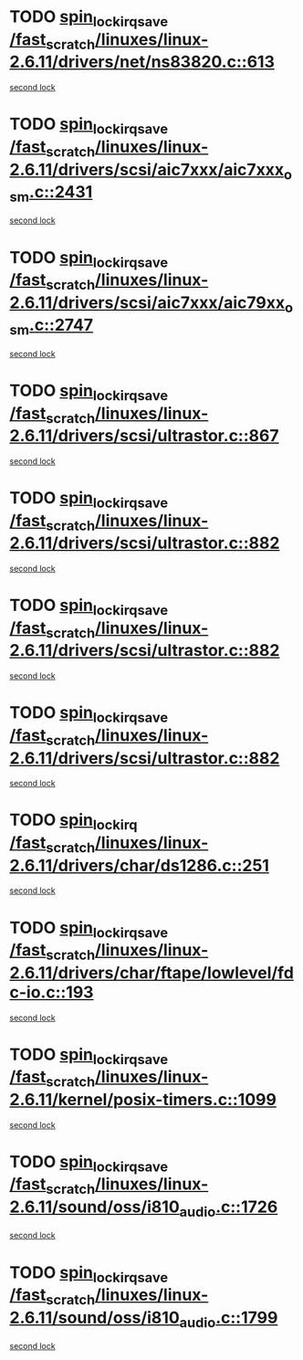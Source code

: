 * TODO [[view:/fast_scratch/linuxes/linux-2.6.11/drivers/net/ns83820.c::face=ovl-face1::linb=613::colb=2::cole=19][spin_lock_irqsave /fast_scratch/linuxes/linux-2.6.11/drivers/net/ns83820.c::613]]
[[view:/fast_scratch/linuxes/linux-2.6.11/drivers/net/ns83820.c::face=ovl-face2::linb=629::colb=3::cole=20][second lock]]
* TODO [[view:/fast_scratch/linuxes/linux-2.6.11/drivers/scsi/aic7xxx/aic7xxx_osm.c::face=ovl-face1::linb=2431::colb=2::cole=19][spin_lock_irqsave /fast_scratch/linuxes/linux-2.6.11/drivers/scsi/aic7xxx/aic7xxx_osm.c::2431]]
[[view:/fast_scratch/linuxes/linux-2.6.11/drivers/scsi/aic7xxx/aic7xxx_osm.c::face=ovl-face2::linb=2431::colb=2::cole=19][second lock]]
* TODO [[view:/fast_scratch/linuxes/linux-2.6.11/drivers/scsi/aic7xxx/aic79xx_osm.c::face=ovl-face1::linb=2747::colb=2::cole=19][spin_lock_irqsave /fast_scratch/linuxes/linux-2.6.11/drivers/scsi/aic7xxx/aic79xx_osm.c::2747]]
[[view:/fast_scratch/linuxes/linux-2.6.11/drivers/scsi/aic7xxx/aic79xx_osm.c::face=ovl-face2::linb=2747::colb=2::cole=19][second lock]]
* TODO [[view:/fast_scratch/linuxes/linux-2.6.11/drivers/scsi/ultrastor.c::face=ovl-face1::linb=867::colb=1::cole=18][spin_lock_irqsave /fast_scratch/linuxes/linux-2.6.11/drivers/scsi/ultrastor.c::867]]
[[view:/fast_scratch/linuxes/linux-2.6.11/drivers/scsi/ultrastor.c::face=ovl-face2::linb=882::colb=1::cole=18][second lock]]
* TODO [[view:/fast_scratch/linuxes/linux-2.6.11/drivers/scsi/ultrastor.c::face=ovl-face1::linb=882::colb=1::cole=18][spin_lock_irqsave /fast_scratch/linuxes/linux-2.6.11/drivers/scsi/ultrastor.c::882]]
[[view:/fast_scratch/linuxes/linux-2.6.11/drivers/scsi/ultrastor.c::face=ovl-face2::linb=893::colb=1::cole=18][second lock]]
* TODO [[view:/fast_scratch/linuxes/linux-2.6.11/drivers/scsi/ultrastor.c::face=ovl-face1::linb=882::colb=1::cole=18][spin_lock_irqsave /fast_scratch/linuxes/linux-2.6.11/drivers/scsi/ultrastor.c::882]]
[[view:/fast_scratch/linuxes/linux-2.6.11/drivers/scsi/ultrastor.c::face=ovl-face2::linb=914::colb=1::cole=18][second lock]]
* TODO [[view:/fast_scratch/linuxes/linux-2.6.11/drivers/scsi/ultrastor.c::face=ovl-face1::linb=882::colb=1::cole=18][spin_lock_irqsave /fast_scratch/linuxes/linux-2.6.11/drivers/scsi/ultrastor.c::882]]
[[view:/fast_scratch/linuxes/linux-2.6.11/drivers/scsi/ultrastor.c::face=ovl-face2::linb=957::colb=4::cole=21][second lock]]
* TODO [[view:/fast_scratch/linuxes/linux-2.6.11/drivers/char/ds1286.c::face=ovl-face1::linb=251::colb=1::cole=14][spin_lock_irq /fast_scratch/linuxes/linux-2.6.11/drivers/char/ds1286.c::251]]
[[view:/fast_scratch/linuxes/linux-2.6.11/drivers/char/ds1286.c::face=ovl-face2::linb=262::colb=1::cole=14][second lock]]
* TODO [[view:/fast_scratch/linuxes/linux-2.6.11/drivers/char/ftape/lowlevel/fdc-io.c::face=ovl-face1::linb=193::colb=1::cole=18][spin_lock_irqsave /fast_scratch/linuxes/linux-2.6.11/drivers/char/ftape/lowlevel/fdc-io.c::193]]
[[view:/fast_scratch/linuxes/linux-2.6.11/drivers/char/ftape/lowlevel/fdc-io.c::face=ovl-face2::linb=240::colb=3::cole=20][second lock]]
* TODO [[view:/fast_scratch/linuxes/linux-2.6.11/kernel/posix-timers.c::face=ovl-face1::linb=1099::colb=1::cole=18][spin_lock_irqsave /fast_scratch/linuxes/linux-2.6.11/kernel/posix-timers.c::1099]]
[[view:/fast_scratch/linuxes/linux-2.6.11/kernel/posix-timers.c::face=ovl-face2::linb=1099::colb=1::cole=18][second lock]]
* TODO [[view:/fast_scratch/linuxes/linux-2.6.11/sound/oss/i810_audio.c::face=ovl-face1::linb=1726::colb=2::cole=19][spin_lock_irqsave /fast_scratch/linuxes/linux-2.6.11/sound/oss/i810_audio.c::1726]]
[[view:/fast_scratch/linuxes/linux-2.6.11/sound/oss/i810_audio.c::face=ovl-face2::linb=1726::colb=2::cole=19][second lock]]
* TODO [[view:/fast_scratch/linuxes/linux-2.6.11/sound/oss/i810_audio.c::face=ovl-face1::linb=1799::colb=2::cole=19][spin_lock_irqsave /fast_scratch/linuxes/linux-2.6.11/sound/oss/i810_audio.c::1799]]
[[view:/fast_scratch/linuxes/linux-2.6.11/sound/oss/i810_audio.c::face=ovl-face2::linb=1726::colb=2::cole=19][second lock]]
